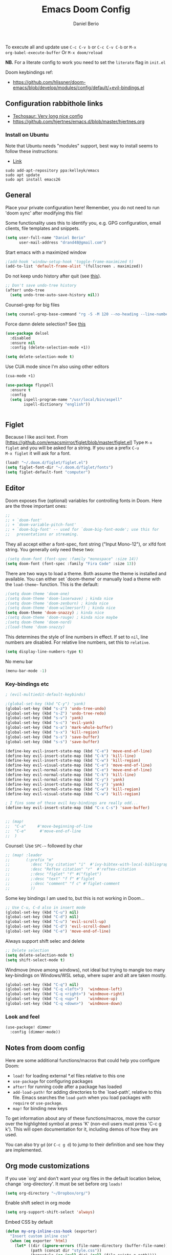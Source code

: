 #+TITLE: Emacs Doom Config
#+AUTHOR: Daniel Berio
#+EMAIL: drand48@gmail.com
#+PROPERTY: header-args :emacs-lisp :tangle yes :cache yes :results silent :comments link :exports code

To execute all and update use ~C-c C-v b~ or ~C-c C-v C-b~ or ~M-x
org-babel-execute-buffer~
Or ~M-x doom/reload~

**NB.** For a literate config to work you need to set the ~literate~ flag in ~init.el~

Doom keybindings ref:
- https://github.com/hlissner/doom-emacs/blob/develop/modules/config/default/+evil-bindings.el

** Configuration rabbithole links
- [[https://tecosaur.github.io/emacs-config/config.html][Techosaur: Very long nice config]]
- https://github.com/hjertnes/emacs.d/blob/master/hjertnes.org

*** Install on Ubuntu
Note that Ubuntu needs "modules" support, best way to install seems to follow these instructions:
- [[http://ubuntuhandbook.org/index.php/2019/02/install-gnu-emacs-26-1-ubuntu-18-04-16-04-18-10][Link]]

#+begin_example
sudo add-apt-repository ppa:kelleyk/emacs
sudo apt update
sudo apt install emacs26
#+end_example

** General
Place your private configuration here! Remember, you do not need to run 'doom
sync' after modifying this file!

Some functionality uses this to identify you, e.g. GPG configuration, email
clients, file templates and snippets.

#+begin_src emacs-lisp
(setq user-full-name "Daniel Berio"
      user-mail-address "drand48@gmail.com")
#+end_src

Start emacs with a maximized window
#+begin_src emacs-lisp
;(add-hook 'window-setup-hook 'toggle-frame-maximized t)
(add-to-list 'default-frame-alist '(fullscreen . maximized))
#+end_src

Do not keep undo history after quit (see [[https://github.com/hlissner/doom-emacs/issues/1407][this]]).
#+begin_src emacs-lisp
;; Don't save undo-tree history
(after! undo-tree
  (setq undo-tree-auto-save-history nil))
#+end_src

Counsel-grep for big files
#+begin_src emacs-lisp
(setq counsel-grep-base-command "rg -S -M 120 --no-heading --line-number --color never %s %s")
#+end_src

Force damn delete selection?
See [[https://gitlab.com/justinekizhak/dotfiles/blob/master/emacs/doom.d/config.org][this]]
#+begin_src emacs-lisp
(use-package delsel
  :disabled
  :ensure nil
  :config (delete-selection-mode +1))

(setq delete-selection-mode t)
#+end_src

Use CUA mode since I'm also using other editors
#+begin_src emacs-lisp
(cua-mode +1)
#+end_src

#+begin_src emacs-lisp
(use-package flyspell
  :ensure t
  :config
  (setq ispell-program-name "/usr/local/bin/aspell"
        ispell-dictionary "english"))
#+end_src

#+begin_src emacs-lisp
#+end_src

** Figlet
Because I like ascii text. From [https://github.com/emacsmirror/figlet/blob/master/figlet.el]
Type ~M-x figlet~ and you will be asked for a string. If you use a prefix ~C-u
M-x figlet~ it will ask for a font.
#+begin_src emacs-lisp
(load! "~/.doom.d/figlet/figlet.el")
(setq figlet-font-dir "~/.doom.d/figlet/fonts")
(setq figlet-default-font "computer")
#+end_src

** Editor
Doom exposes five (optional) variables for controlling fonts in Doom. Here
are the three important ones:

#+begin_src emacs-lisp
;;
;; + `doom-font'
;; + `doom-variable-pitch-font'
;; + `doom-big-font' -- used for `doom-big-font-mode'; use this for
;;   presentations or streaming.
#+end_src


They all accept either a font-spec, font string ("Input Mono-12"), or xlfd
font string. You generally only need these two:

#+begin_src emacs-lisp
;(setq doom-font (font-spec :family "monospace" :size 14))
(setq doom-font (font-spec :family "Fira Code" :size 13))
#+end_src


There are two ways to load a theme. Both assume the theme is installed and
available. You can either set `doom-theme' or manually load a theme with the
~load-theme~~ function. This is the default:

#+begin_src emacs-lisp
;(setq doom-theme 'doom-one)
;(setq doom-theme 'doom-laserwave) ; kinda nice
;(setq doom-theme 'doom-zenburn) ; kinda nice
;(setq doom-theme 'doom-wilmersorf) ; kinda nice
(setq doom-theme 'doom-snazzy) ; kinda nice
;(setq doom-theme 'doom-rouge) ; kinda nice maybe
;(setq doom-theme 'doom-nord)
;(load-theme 'doom-snazzy)
#+end_src

This determines the style of line numbers in effect. If set to ~nil~, line
numbers are disabled. For relative line numbers, set this to ~relative~.
#+begin_src emacs-lisp
(setq display-line-numbers-type t)
#+end_src

No menu bar
#+begin_src emacs-lisp
(menu-bar-mode -1)
#+end_src

*** Key-bindings etc
#+begin_src emacs-lisp
; (evil-multiedit-default-keybinds)
#+end_src

#+begin_src emacs-lisp
;(global-set-key (kbd "C-y") 'yank)
(global-set-key (kbd "s-z") 'undo-tree-undo)
(global-set-key (kbd "s-Z") 'undo-tree-redo)
(global-set-key (kbd "s-v") 'yank)
(global-set-key (kbd "s-c") 'evil-yank)
(global-set-key (kbd "s-a") 'mark-whole-buffer)
(global-set-key (kbd "s-x") 'kill-region)
(global-set-key (kbd "s-s") 'save-buffer)
(global-set-key (kbd "s-s") 'save-buffer)

(define-key evil-insert-state-map (kbd "C-e") 'move-end-of-line)
(define-key evil-insert-state-map (kbd "C-k") 'kill-line)
(define-key evil-insert-state-map (kbd "C-w") 'kill-region)
(define-key evil-visual-state-map (kbd "C-e") 'move-end-of-line)
(define-key evil-normal-state-map (kbd "C-e") 'move-end-of-line)
(define-key evil-normal-state-map (kbd "C-k") 'kill-line)
(define-key evil-normal-state-map (kbd "C-y") 'yank)
(define-key evil-insert-state-map (kbd "C-y") 'yank)
(define-key evil-normal-state-map (kbd "C-w") 'kill-region)
(define-key evil-visual-state-map (kbd "C-w") 'kill-region)

; I fins some of these evil key-bindings are really odd...
(define-key evil-insert-state-map (kbd "C-x C-s") 'save-buffer)


;; (map!
;;  "C-a"     #'move-beginning-of-line
;;  "C-e"      #'move-end-of-line
;;  )
#+end_src
Counsel: Use ~SPC-~~ followed by char

#+begin_src emacs-lisp
;; (map! :leader
;;       (:prefix "m"
;;         :desc "Ivy citation" "i"  #'ivy-bibtex-with-local-bibliography
;;         :desc "Reftex citation" "r"  #'reftex-citation
;;         ;:desc "figlet" "f" #("figlet")
;;         ;:desc "text" "f f" #'figlet
;;         ;:desc "comment" "f c" #'figlet-comment
;;         ))
#+end_src

Some key bindings I am used to, but this is not working in Doom...
#+begin_src emacs-lisp
;; Use C-u, C-d also in insert mode
(global-set-key (kbd "C-u") nil)
(global-set-key (kbd "C-d") nil)
(global-set-key (kbd "C-u") 'evil-scroll-up)
(global-set-key (kbd "C-d") 'evil-scroll-down)
(global-set-key (kbd "C-e") 'move-end-of-line)
#+end_src

Always support shift selec and delete
#+begin_src emacs-lisp
;; Delete selection
(setq delete-selection-mode t)
(setq shift-select-mode t)
#+end_src

Windmove (move among windows), not ideal but trying to mangle too many
key-bindings on Windows/WSL setup, where super and alt are taken mostly.
#+begin_src emacs-lisp
(global-set-key (kbd "C-q") nil)
(global-set-key (kbd "C-q <left>")  'windmove-left)
(global-set-key (kbd "C-q <right>") 'windmove-right)
(global-set-key (kbd "C-q <up>")    'windmove-up)
(global-set-key (kbd "C-q <down>")  'windmove-down)
#+end_src
*** Look and feel
#+begin_src emacs-lisp
(use-package! dimmer
  :config (dimmer-mode))
#+end_src
** Notes from doom config
Here are some additional functions/macros that could help you configure Doom:

 - ~load!~ for loading external *.el files relative to this one
 - ~use-package~ for configuring packages
 - ~after!~ for running code after a package has loaded
 - ~add-load-path!~ for adding directories to the `load-path', relative to
   this file. Emacs searches the ~load-path~ when you load packages with
   ~require~ or ~use-package~.
 - ~map!~ for binding new keys

 To get information about any of these functions/macros, move the cursor over
 the highlighted symbol at press 'K' (non-evil users must press 'C-c g k').
 This will open documentation for it, including demos of how they are used.


You can also try ~gd~ (or ~C-c g d~) to jump to their definition and see how
they are implemented.

** Org mode customizations

If you use `org' and don't want your org files in the default location below,
change `org-directory'. It must be set before org ~loads!~

#+begin_src emacs-lisp
(setq org-directory "~/Dropbox/org/")
#+end_src

Enable shift select in org mode
#+BEGIN_SRC emacs-lisp
(setq org-support-shift-select 'always)
#+END_SRC

Embed CSS by default

#+begin_src emacs-lisp
(defun my-org-inline-css-hook (exporter)
  "Insert custom inline css"
  (when (eq exporter 'html)
    (let* ((dir (ignore-errors (file-name-directory (buffer-file-name))))
           (path (concat dir "style.css"))
           (homestyle (or (null dir) (null (file-exists-p path))))
           (final (if homestyle "~/.doom.d/org-style.css" path))) ;; <- set your own style file path
      (setq org-html-head-include-default-style nil)
      (setq org-html-head (concat
                           "<style type=\"text/css\">\n"
                           "<!--/*--><![CDATA[/*><!--*/\n"
                           (with-temp-buffer
                             (insert-file-contents final)
                             (buffer-string))
                           "/*]]>*/-->\n"
                           "</style>\n")))))

(add-hook 'org-export-before-processing-hook 'my-org-inline-css-hook)
#+end_src

Setup org-ref

#+begin_src emacs-lisp

;; Big hack to insert biblio entry titles
;; unelegant simply because I do not really know LISP
;; adapted from: http://www.mail-archive.com/emacs-orgmode@gnu.org/msg110385.html

(defun set-format (key)
  (setf (cdr (assoc key (cdr (assoc "org"
                                    org-ref-formatted-citation-formats))))
        "${author} ${year}. /${title}/. [[cite:${=key=}]]")
  )

(use-package! org-ref
    :after org
    :init
    ; code to run before loading org-ref
    :config
    ; code to run after loading org-ref
    (setq org-ref-default-bibliography '("./autograff-biblio.bib")) ; this is a list but multiple files don't seem to work
    (setq org-ref-formatted-citation-backend "org")
    (set-format "article")
    (set-format "inproceedings")
    (set-format "book")
    (set-format "phdthesis")
    (set-format "inbook")
    (set-format "incollection")
    (set-format "proceedings")
    (set-format "unpublished")

    )
#+end_src

Also for some reason "phdthesis" is not included in the version of bibtex used
here. Adapted from [[https://github.com/eush77/dotfiles/blob/fede630f5ad677af9e4294b6549e1ff4ed9bfc15/emacs/.emacs.d/config/config-bibtex.el][here]]
#+begin_src emacs-lisp
(defvar my-bibtex-biblatex-entry-type-special-aliases
  '(("Thesis"
     ("MastersThesis" "Master's Thesis")
     ("PhdThesis" "PhD Thesis"))
    ("Report"
     ("TechReport" "Technical Report")))
  "Special entry type aliases specified in BibLaTeX.")

(after! bibtex
;; Add special entry type aliases.
(pcase-dolist (`(,aliasee . ,aliases)
               my-bibtex-biblatex-entry-type-special-aliases)
  (pcase-let ((`(_ _ ,required nil ,optional)
               (assoc aliasee bibtex-biblatex-entry-alist)))
    (dolist (alias aliases)
      (add-to-list 'bibtex-biblatex-entry-alist
                   (append alias
                           (list (remove '("type") required)
                                 nil
                                 (cons '("type") optional)))))))

(bibtex-set-dialect 'biblatex)
)
#+end_src
#+begin_src emacs-lisp
;; (use-package! helm-bibtex
;;   :config
;;   (setq helm-bibtex-bibliography '("./autograff-biblio.bib"))
;; )
#+end_src

Setup org to open Zotero links
#+BEGIN_SRC emacs-lisp
;; Create hyperlink on export
(defun zotero-org-export (link description format)
  (let ((path (concat "zotero:" link))
        (desc (or description "Open in Zotero")))
    (pcase format
      (`html (format "<a target=\"_blank\" href=\"%s\">%s</a>" path desc))
      (`latex (format "\\href{%s}{%s}" path desc))
      (`texinfo (format "@uref{%s,%s}" path desc))
      (`ascii (format "%s (%s)" desc path))
      (t path))))
;; Setup links
(add-hook 'org-mode-hook
          (lambda ()
(org-add-link-type "zotero"
                   (lambda (path)
                              (browse-url (concat "zotero:" path)))
                   'zotero-org-export)))
#+END_SRC

Preview latex on save ([[https://emacs.stackexchange.com/questions/38198/automatically-preview-latex-in-org-mode-as-soon-as-i-finish-typing][from]])
#+begin_src emacs-lisp
;; (defun my/org-render-latex-fragments ()
;;   (if (org-list-latex-overlays)
;;       (progn (org-toggle-latex-fragment)
;;              (org-toggle-latex-fragment))
;;     (org-toggle-latex-fragment)))

;; (add-hook 'org-mode-hook
;;           (lambda ()
;;             (add-hook 'after-save-hook 'my/org-render-latex-fragments nil 'make-the-hook-local)))
#+end_src
Counsel key-bindings
#+begin_src emacs-lisp
(map!
 :after org
 :map org-mode-map
 :leader
      (:prefix "m"
        :desc "Insert citation" "i"  #'org-ref-helm-insert-cite-link
        ))
#+end_src

Also org mode resets the ~delete-selection-mode~. TODO find a better solution to this
#+begin_src emacs-lisp
(add-hook 'org-mode-hook '(lambda () (setq delete-selection-mode t)))
#+end_src

Preview latex fragments when cursor is elsewhere
#+begin_src emacs-lisp
(add-hook 'org-mode-hook 'org-fragtog-mode)
#+end_src

#+begin_src emacs-lisp
'(org-preview-latex-process-alist
       (quote
       ((dvipng :programs
         ("lualatex" "dvipng")
         :description "dvi > png" :message "you need to install the programs: latex and dvipng." :image-input-type "dvi" :image-output-type "png" :image-size-adjust
         (1.0 . 1.0)
         :latex-compiler
         ("lualatex -output-format dvi -interaction nonstopmode -output-directory %o %f")
         :image-converter
         ("dvipng -fg %F -bg %B -D %D -T tight -o %O %f"))
 (dvisvgm :programs
          ("latex" "dvisvgm")
          :description "dvi > svg" :message "you need to install the programs: latex and dvisvgm." :use-xcolor t :image-input-type "xdv" :image-output-type "svg" :image-size-adjust
          (1.7 . 1.5)
          :latex-compiler
          ("xelatex -no-pdf -interaction nonstopmode -output-directory %o %f")
          :image-converter
          ("dvisvgm %f -n -b min -c %S -o %O"))
 (imagemagick :programs
              ("latex" "convert")
              :description "pdf > png" :message "you need to install the programs: latex and imagemagick." :use-xcolor t :image-input-type "pdf" :image-output-type "png" :image-size-adjust
              (1.0 . 1.0)
              :latex-compiler
              ("xelatex -no-pdf -interaction nonstopmode -output-directory %o %f")
              :image-converter
              ("convert -density %D -trim -antialias %f -quality 100 %O")))))
#+end_src
#+begin_src emacs-lisp
(use-package! cdlatex
    :after (:any org-mode LaTeX-mode)
    :hook
    ((LaTeX-mode . turn-on-cdlatex)
     (org-mode . turn-on-org-cdlatex)))

(use-package! company-math
    :after (:any org-mode TeX-mode)
    :config
    (set-company-backend! 'org-mode 'company-math-symbols-latex)
    (set-company-backend! 'TeX-mode 'company-math-symbols-latex)
    (set-company-backend! 'org-mode 'company-latex-commands)
    (set-company-backend! 'TeX-mode 'company-latex-commands)
    (setq company-tooltip-align-annotations t)
    (setq company-math-allow-latex-symbols-in-faces t))
#+end_src

** Magit
Performance improvements
#+begin_src emacs-lisp
(use-package! magit
    :config
    ; code to run after loading magit
    (setq magit-commit-show-diff nil)
    (setq magit-revert-buffers 1)
    )
#+end_src
Do not show whitespace diffs

#+begin_src emacs-lisp
(setq ediff-diff-options "-w")
#+end_src
** Latex (AucTex + RefTex)


And set pdf-tools internal latex viewer
#+begin_src emacs-lisp
;(setenv "PKG_CONFIG_PATH" (concat (shell-command-to-string "printf %s \"$(brew --prefix libffi)\"") "/lib/pkgconfig/"))
#+end_src

#+begin_src emacs-lisp
(setq +latex-viewers '(pdf-tools))
#+end_src

From doom issues, sync latex and pdf, still bit dodgy:
#+begin_src emacs-lisp
;; to use pdfview with auctex
 (setq TeX-view-program-selection '((output-pdf "PDF Tools"))
    TeX-view-program-list '(("PDF Tools" TeX-pdf-tools-sync-view))
    TeX-source-correlate-start-server t) ;; not sure if last line is neccessary
#+end_src


Trying to get rid of the ~epdfinfo: Destination not found~ error.
See [https://github.com/politza/pdf-tools/issues/302]
#+begin_src emacs-lisp
(add-hook 'TeX-after-compilation-finished-functions #'TeX-revert-document-buffer)
#+end_src

Ask for master file (~Tex-master~ multifile support)? Ideally we would want
AucTex to always ask (~nil~), but this is set in the local variables of a buffer
(~C-c n~ to reset). Also seems that manually setting the variable (at the end of
the doc) does not work, so it needs to be done with ~C-c _~ at least on Mac.
#+begin_src emacs-lisp
(add-hook 'LaTeX-mode-hook
          (setq-default TeX-master t))
#+end_src


Get RefTex to search for valid biblios
#+begin_src emacs-lisp
(setq reftex-use-external-file-finders t)
#+end_src

Setting up IVY bibtex
#+begin_src emacs-lisp
;(setq ivy-bibtex-default-action 'ivy-bibtex-insert-key)
#+end_src

When Option-clicking on text, jump to pdf position.
#+begin_src emacs-lisp
(with-eval-after-load "latex"
  (define-key LaTeX-mode-map [M-down-mouse-1] 'pdf-sync-forward-search))
#+end_src

#+begin_src emacs-lisp
;; Using pdflatex as the default compiler for .tex files
(setq latex-run-command "pdflatex")
;; always autosave
(setq TeX-save-query nil)
;; In AUCTex, make PDF by default (can toggle with C-c C-t C-p)
(add-hook 'LaTeX-mode-hook '(lambda () (TeX-PDF-mode 1)))
#+end_src

And... AucTex does not automatically support nomencalture so (from [https://tex.stackexchange.com/questions/36582/using-nomenclature-and-emacs])
#+begin_src emacs-lisp
;; nomenclature for latex
(eval-after-load "tex"
  '(add-to-list 'TeX-command-list
                '("Nomenclature" "makeindex %s.nlo -s nomencl.ist -o %s.nls"
                  (lambda (name command file)
                    (TeX-run-compile name command file)
                    (TeX-process-set-variable file 'TeX-command-next TeX-command-default))
                  nil t :help "Create nomenclature file")))
#+end_src

Weird behavior with AucTex (elsewhere?) where creating a double ~''~ replaces
the previous closing bracket with quotes?? (**NB** this does not really work)
#+begin_src emacs-lisp
(setq TeX-quote-after-quote nil)
#+end_src

#+begin_src emacs-lisp
(map!
 :after tex
 :map TeX-mode-map
 :leader
      (:prefix "m"
        :desc "Insert citation" "i"  #'helm-bibtex-with-local-bibliography
        :desc "Reftex citation" "r"  #'reftex-citation
        ;:desc "figlet" "f" #("figlet")
        ;:desc "text" "f f" #'figlet
        ;:desc "comment" "f c" #'figlet-comment
        ))
#+end_src

Convert bibtex entries to Title Case, from
http://kitchingroup.cheme.cmu.edu/blog/2014/10/12/Title-casing-bibtex-entry-journal-titles/

To use, put this at beginning of bibtex file
#+begin_example
% (bibtex-map-entries 'jmax-title-case-article)
#+end_example
Place cursor at line and ~C-x C-e~

#+begin_src emacs-lisp
(defvar jmax-lower-case-words
  '("a" "an" "on" "and" "for"
    "the" "of" "in")
  "List of words to keep lowercase")

(defvar entry-types
  '("article" "journal" "book" "misc" "techreport" "inproceedings" "phdthesis")
  "List of bib entry types")

(defun jmax-title-case-article (&optional key start end)
  "Convert a bibtex entry article title to title-case. The
arguments are optional, and are only there so you can use this
function with `bibtex-map-entries' to change all the title
entries in articles."
  (interactive)
  (bibtex-beginning-of-entry)

  (let* ((title (bibtex-autokey-get-field "title"))
         (words (split-string title))
         (lower-case-words '("a" "an" "on" "and" "for"
                             "the" "of" "in")))
    (when
        ;(string= "article" (downcase (cdr (assoc "=type=" (bibtex-parse-entry)))))
        (-contains? entry-types (downcase (cdr (assoc "=type=" (bibtex-parse-entry)))))
      (setq words (mapcar
                   (lambda (word)
                     (if (or
                          ;; match words containing {} or \ which are probably
                          ;; LaTeX or protected words
                          (string-match "\\$\\|{\\|}\\|\\\\" word)
                          ;; these words should not be capitalized, unless they
                          ;; are the first word
                          (-contains? lower-case-words (s-downcase word)))
                         word
                       (s-capitalize word)))
                   words))

      ;; Check if first word should be capitalized
      (when (-contains? jmax-lower-case-words (car words))
        (setf (car words) (s-capitalize (car words))))

      ;; this is defined in doi-utils
      (bibtex-set-field
       "title"
       (mapconcat 'identity words " "))
      (bibtex-fill-entry))))
#+end_src

Tex word count with master file (from
[https://superuser.com/questions/125027/word-count-for-latex-within-emacs])
#+begin_src emacs-lisp
(defun latex-word-count-master ()
  (interactive)
  (if (eq TeX-master t)
      (setq master (buffer-file-name))
    (setq master (concat (expand-file-name TeX-master) ".tex")))
  (shell-command (concat "texcount "
                         "-dir "
                         "-unicode "
                         "-inc "
                         master)))
#+end_src

Also seems that AucTex resets the ~delete-selection-mode~
#+begin_src emacs-lisp
;(add-hook 'LaTeX-mode-hook '(lambda () (setq delete-selection-mode t)))
(eval-after-load "tex"
  '(progn
     '(setq delete-selection-mode t)

   '(setq TeX-complete-list
        (append '(
                  ("\\\\refsect{\\([^{}\n
\\%,]*\\)" 1 LaTeX-label-list "}")
                  ) TeX-complete-list))
 '(setq TeX-complete-list
        (append '(
                  ("\\\\refchap{\\([^{}\n
\\%,]*\\)" 1 LaTeX-label-list "}")
                  ) TeX-complete-list))
 '(setq TeX-complete-list
        (append '(
                  ("\\\\refig{\\([^{}\n
\\%,]*\\)" 1 LaTeX-label-list "}")
                  ) TeX-complete-list))
 '(setq TeX-complete-list
        (append '(
                  ("\\\\eqn{\\([^{}\n
\\%,]*\\)" 1 LaTeX-label-list "}")
                  ) TeX-complete-list))
  ))
#+end_src
#+begin_src emacs-lisp
(add-hook 'LaTeX-mode-hook '(lambda () (global-set-key (kbd "C-e") 'move-end-of-line)))
#+end_src

#+begin_src emacs-lisp

#+end_src
** EIN

** Jupyter-emacs
*** Spyder-like experience

#+begin_src emacs-lisp
(set-popup-rule! "^\\*Python" :side 'right :width 0.5)
#+end_src

Tell jupyter emacs to send code to repl
#+begin_src emacs-lisp
(setq jupyter-repl-echo-eval-p t)
;(setq conda-anaconda-home "~/opt/miniconda3")
#+end_src

#+begin_src emacs-lisp
;; (use-package conda
;;   :defer t
;;   :init
;;   (setq conda-anaconda-home (expand-file-name "~/opt/miniconda3")
;;         conda-env-home-directory (expand-file-name "~/opt/miniconda3")))
#+end_src

Send code between ~#%%~ pairs or end of file
#+begin_src emacs-lisp
(defun jupyter-send-cell()
  (interactive)
  (save-excursion
  (if (not (search-backward "#%%" nil t))
        (message "Not in a cell")
      (forward-line)
      (beginning-of-line)
      (set-mark (point))

      (if (not (search-forward "#%%" nil t))
          (end-of-buffer))
      (goto-char (point))
      (activate-mark)
      (jupyter-eval-string (buffer-substring (mark) (point)))
      (deactivate-mark)
      )))
#+end_src

Key bindings
#+begin_src emacs-lisp
(with-eval-after-load 'python-mode
  (define-key python-mode-map (kbd "<C-return>") 'jupyter-send-cell)
)
#+end_src

#+begin_src emacs-lisp
;; (defun display-new-buffer (buffer force-other-window)
;;   "If BUFFER is visible, select it.
;; If it's not visible and there's only one window, split the
;; current window and select BUFFER in the new window. If the
;; current window (before the split) is more than 100 columns wide,
;; split horizontally(left/right), else split vertically(up/down).
;; If the current buffer contains more than one window, select
;; BUFFER in the least recently used window.
;; This function returns the window which holds BUFFER.
;; FORCE-OTHER-WINDOW is ignored."
;;   (or (get-buffer-window buffer)
;;     (if (one-window-p)
;;         (let ((new-win
;;                (if (> (window-width) 100)
;;                    (split-window-horizontally)
;;                  (split-window-vertically))))
;;           (set-window-buffer new-win buffer)
;;           new-win)
;;       (let ((new-win (get-lru-window)))
;;         (set-window-buffer new-win buffer)
;;         new-win))))
;; ;; use display-buffer-alist instead of display-buffer-function if the following line won't work
;; (setq display-buffer-function 'display-new-buffer)
#+end_src

#+begin_src emacs-lisp
(defun toggle-window-split ()
  (interactive)
    (if (= (count-windows) 2)
      (let* ((this-win-buffer (window-buffer))
            (next-win-buffer (window-buffer (next-window)))
            (this-win-edges (window-edges (selected-window)))
            (next-win-edges (window-edges (next-window)))
            (this-win-2nd
             (not (and (<= (car this-win-edges)
                        (car next-win-edges))
                    (<= (cadr this-win-edges)
                        (cadr next-win-edges)))))
         (splitter
          (if (= (car this-win-edges)
                 (car (window-edges (next-window))))
              'split-window-horizontally
            'split-window-vertically)))
    (delete-other-windows)
    (let ((first-win (selected-window)))
      (funcall splitter)
      (if this-win-2nd (other-window 1))
      (set-window-buffer (selected-window) this-win-buffer)
      (set-window-buffer (next-window) next-win-buffer)
      (select-window first-win)
      (if this-win-2nd (other-window 1))))))

(defun jupyter-repl-associate-buffer-side ()
    (interactive)
    (call-interactively 'jupyter-repl-associate-buffer)
    (call-interactively 'toggle-window-split)
)

;(defun cazz (client)
;  (message "cazzo"))
;(advice-add 'jupyter-repl-associate-buffer :after 'cazz) ;toggle-window-split)
;(setq split-height-threshold nil)
;(setq split-width-threshold 0)
#+end_src

** C++
#+begin_src emacs-lisp
(after! projectile
  (projectile-register-project-type 'cmake '("CMakeLists.txt")
                                  :project-file "CMakeLists.txt"
                                  :compilation-dir "build"
                                  :configure "cmake %s -B %s"
                                  :compile "cmake ..; make -j4"
                                  :test "ctest"
                                  :install "cmake --build . --target install"
                                  :package "cmake --build . --target package")
  )
#+end_src

#+begin_src emacs-lisp

(use-package lsp-mode
  :config
  (setq lsp-vetur-format-options-tab-size 4)
  ;(setq lsp-vetur-format-enable nil)
  (setq lsp-prompt-projet-root t)
  (setq lsp-auto-guess-root t)
)

(require 'realgud-lldb)

;; clang-format
(use-package clang-format
	:ensure t
	:bind (("C-c f b" . clang-format-buffer)
				 ("C-c f r" . clang-format-region))
	:hook (before-save . (lambda ()
												 (when (derived-mode-p 'c-mode 'c++-mode)
													 (clang-format-buffer))))
	:custom
	(clang-format-style "file")
	;(clang-format-fallback-style "")
    ;https://zed0.co.uk/clang-format-configurator/
    (clang-format-fallback-style "none")
    )

(setq c-basic-offset 2)
 ;; (clang-format-fallback-style
 ;;         "{BasedOnStyle: google, AlignConsecutiveAssignments: true, BinPackArguments: true, BinPackParameters: true, AlignAfterOpenBracket: true, TabWidth: 4}")
(defun my-c++-mode-hook ()
  (setq indent-tabs-mode t
		tab-width 2
		c-basic-offset 2))
(add-hook 'c++-mode-hook 'my-c++-mode-hook)

;; DAP THIS
(use-package dap-mode
 :config
 (dap-mode 1)
 (require 'dap-hydra)
(require 'dap-launch)
 (require 'dap-lldb)	; download and expand lldb-vscode to the =~/.extensions/webfreak.debug= ;gdb-lldb
; (use-package dap-lldb
 ; :disabled t)
 (use-package dap-ui
   :ensure nil
   :config
   (dap-ui-mode 1)))

;; (add-hook! 'gud-mode-hook
;;            #'company-mode)
;; (require 'gud-lldb)

;; (use-package dap-mode
;;   :ensure t
;;   :commands dap-mode
;;   :hook (dap-stopped . (lambda (arg) (call-interactively #'dap-hydra)))
;;   :config
;;   (dap-mode 1)
;;   (require 'dap-ui)
;;   (dap-ui-mode 1)
;;   (require 'dap-lldb)
;;   (setq dap-lldb-debug-program "/Users/colormotor/.vscode/extensions/lanza.lldb-vscode-0.2.2/bin/darwin/bin/lldb-vscode"))
#+end_src
